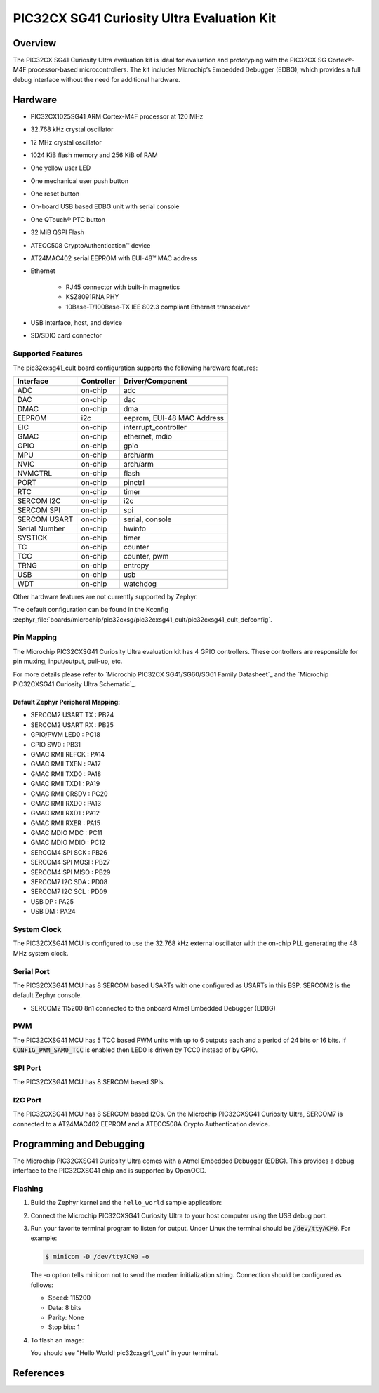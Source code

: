.. _pic32cxsg41_cult:

PIC32CX SG41 Curiosity Ultra Evaluation Kit
###################################

Overview
********

The PIC32CX SG41 Curiosity Ultra evaluation kit is ideal for evaluation and
prototyping with the PIC32CX SG Cortex®-M4F processor-based
microcontrollers. The kit includes Microchip’s Embedded Debugger (EDBG),
which provides a full debug interface without the need for additional
hardware.

.. image:: img/pic32cx_sg41_cult.jpg
     :align: center
     :alt: PIC32CX-CULT

Hardware
********

- PIC32CX1025SG41 ARM Cortex-M4F processor at 120 MHz
- 32.768 kHz crystal oscillator
- 12 MHz crystal oscillator
- 1024 KiB flash memory and 256 KiB of RAM
- One yellow user LED
- One mechanical user push button
- One reset button
- On-board USB based EDBG unit with serial console
- One QTouch® PTC button
- 32 MiB QSPI Flash
- ATECC508 CryptoAuthentication™  device
- AT24MAC402 serial EEPROM with EUI-48™ MAC address
- Ethernet

   - RJ45 connector with built-in magnetics
   - KSZ8091RNA PHY
   - 10Base-T/100Base-TX IEE 802.3 compliant Ethernet transceiver

- USB interface, host, and device
- SD/SDIO card connector

Supported Features
==================

The pic32cxsg41_cult board configuration supports the following hardware
features:

+---------------+------------+----------------------------+
| Interface     | Controller | Driver/Component           |
+===============+============+============================+
| ADC           | on-chip    | adc                        |
+---------------+------------+----------------------------+
| DAC           | on-chip    | dac                        |
+---------------+------------+----------------------------+
| DMAC          | on-chip    | dma                        |
+---------------+------------+----------------------------+
| EEPROM        | i2c        | eeprom, EUI-48 MAC Address |
+---------------+------------+----------------------------+
| EIC           | on-chip    | interrupt_controller       |
+---------------+------------+----------------------------+
| GMAC          | on-chip    | ethernet, mdio             |
+---------------+------------+----------------------------+
| GPIO          | on-chip    | gpio                       |
+---------------+------------+----------------------------+
| MPU           | on-chip    | arch/arm                   |
+---------------+------------+----------------------------+
| NVIC          | on-chip    | arch/arm                   |
+---------------+------------+----------------------------+
| NVMCTRL       | on-chip    | flash                      |
+---------------+------------+----------------------------+
| PORT          | on-chip    | pinctrl                    |
+---------------+------------+----------------------------+
| RTC           | on-chip    | timer                      |
+---------------+------------+----------------------------+
| SERCOM I2C    | on-chip    | i2c                        |
+---------------+------------+----------------------------+
| SERCOM SPI    | on-chip    | spi                        |
+---------------+------------+----------------------------+
| SERCOM USART  | on-chip    | serial, console            |
+---------------+------------+----------------------------+
| Serial Number | on-chip    | hwinfo                     |
+---------------+------------+----------------------------+
| SYSTICK       | on-chip    | timer                      |
+---------------+------------+----------------------------+
| TC            | on-chip    | counter                    |
+---------------+------------+----------------------------+
| TCC           | on-chip    | counter, pwm               |
+---------------+------------+----------------------------+
| TRNG          | on-chip    | entropy                    |
+---------------+------------+----------------------------+
| USB           | on-chip    | usb                        |
+---------------+------------+----------------------------+
| WDT           | on-chip    | watchdog                   |
+---------------+------------+----------------------------+

Other hardware features are not currently supported by Zephyr.

The default configuration can be found in the Kconfig
:zephyr_file:`boards/microchip/pic32cxsg/pic32cxsg41_cult/pic32cxsg41_cult_defconfig`.

Pin Mapping
===========

The Microchip PIC32CXSG41 Curiosity Ultra evaluation kit has 4 GPIO controllers. These
controllers are responsible for pin muxing, input/output, pull-up, etc.

For more details please refer to `Microchip PIC32CX SG41/SG60/SG61 Family Datasheet`_ and 
the `Microchip PIC32CXSG41 Curiosity Ultra Schematic`_.

.. image:: img/PIC32CXSG41-pinout1.jpg
     :align: center
     :alt: PIC32CXSG41-CULT-pinout1

.. image:: img/PIC32CXSG41-pinout2.jpg
     :align: center
     :alt: PIC32CXSG41-CULT-pinout2

.. image:: img/PIC32CXSG41-pinout3.jpg
     :align: center
     :alt: PIC32CXSG41-CULT-pinout3

Default Zephyr Peripheral Mapping:
----------------------------------
- SERCOM2 USART TX : PB24
- SERCOM2 USART RX : PB25
- GPIO/PWM LED0    : PC18
- GPIO SW0         : PB31
- GMAC RMII REFCK  : PA14
- GMAC RMII TXEN   : PA17
- GMAC RMII TXD0   : PA18
- GMAC RMII TXD1   : PA19
- GMAC RMII CRSDV  : PC20
- GMAC RMII RXD0   : PA13
- GMAC RMII RXD1   : PA12
- GMAC RMII RXER   : PA15
- GMAC MDIO MDC    : PC11
- GMAC MDIO MDIO   : PC12
- SERCOM4 SPI SCK  : PB26
- SERCOM4 SPI MOSI : PB27
- SERCOM4 SPI MISO : PB29
- SERCOM7 I2C SDA  : PD08
- SERCOM7 I2C SCL  : PD09
- USB DP           : PA25
- USB DM           : PA24

System Clock
============

The PIC32CXSG41 MCU is configured to use the 32.768 kHz external oscillator
with the on-chip PLL generating the 48 MHz system clock.

Serial Port
===========

The PIC32CXSG41 MCU has 8 SERCOM based USARTs with one configured as USARTs in
this BSP. SERCOM2 is the default Zephyr console.

- SERCOM2 115200 8n1 connected to the onboard Atmel Embedded Debugger (EDBG)

PWM
===

The PIC32CXSG41 MCU has 5 TCC based PWM units with up to 6 outputs each and a period
of 24 bits or 16 bits.  If :code:`CONFIG_PWM_SAM0_TCC` is enabled then LED0 is
driven by TCC0 instead of by GPIO.

SPI Port
========

The PIC32CXSG41 MCU has 8 SERCOM based SPIs.

I2C Port
========

The PIC32CXSG41 MCU has 8 SERCOM based I2Cs. On the Microchip PIC32CXSG41 Curiosity Ultra,
SERCOM7 is connected to a AT24MAC402 EEPROM and a ATECC508A Crypto
Authentication device.

Programming and Debugging
*************************

The Microchip PIC32CXSG41 Curiosity Ultra comes with a Atmel Embedded Debugger (EDBG).  
This provides a debug interface to the PIC32CXSG41 chip and is supported by OpenOCD.

Flashing
========

#. Build the Zephyr kernel and the ``hello_world`` sample application:

   .. zephyr-app-commands::
      :zephyr-app: samples/hello_world
      :board: pic32cxsg41_cult
      :goals: build
      :compact:

#. Connect the Microchip PIC32CXSG41 Curiosity Ultra to your host computer using the USB debug
   port.

#. Run your favorite terminal program to listen for output. Under Linux the
   terminal should be :code:`/dev/ttyACM0`. For example:

   .. code-block:: console

      $ minicom -D /dev/ttyACM0 -o

   The -o option tells minicom not to send the modem initialization
   string. Connection should be configured as follows:

   - Speed: 115200
   - Data: 8 bits
   - Parity: None
   - Stop bits: 1

#. To flash an image:

   .. zephyr-app-commands::
      :zephyr-app: samples/hello_world
      :board: pic32cxsg41_cult
      :goals: flash
      :compact:

   You should see "Hello World! pic32cxsg41_cult" in your terminal.

References
**********

.. target-notes::

.. _Microchip website:
	https://www.microchip.com/en-us/development-tool/EV06X38A
    
.. _PIC32CX SG41/SG60/SG61 Family Datasheet:
	https://ww1.microchip.com/downloads/aemDocuments/documents/MCU32/ProductDocuments/DataSheets/PIC32CX-SG41-SG60-SG61-Family-Data-Sheet-DS60001715.pdf
